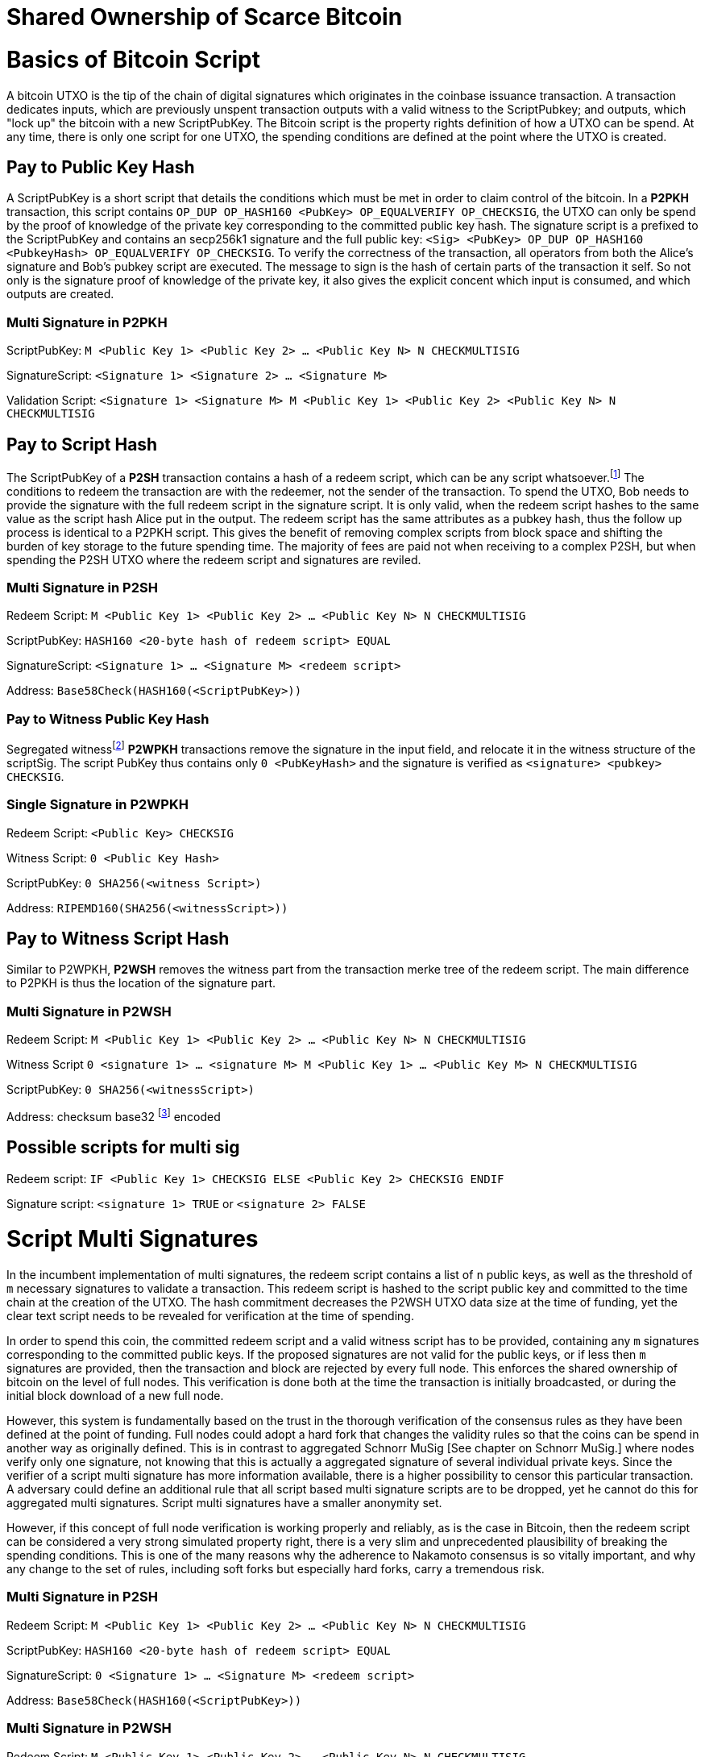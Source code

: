= Shared Ownership of Scarce Bitcoin

= Basics of Bitcoin Script

A bitcoin UTXO is the tip of the chain of digital signatures which originates in the coinbase issuance transaction. A transaction dedicates inputs, which are previously unspent transaction outputs with a valid witness to the ScriptPubkey; and outputs, which "lock up" the bitcoin with a new ScriptPubKey. The Bitcoin script is the property rights definition of how a UTXO can be spend. At any time, there is only one script for one UTXO, the spending conditions are defined at the point where the UTXO is created.

== Pay to Public Key Hash

A ScriptPubKey is a short script that details the conditions which must be met in order to claim control of the bitcoin. In a **P2PKH** transaction, this script contains `OP_DUP OP_HASH160 <PubKey> OP_EQUALVERIFY OP_CHECKSIG`, the UTXO can only be spend by the proof of knowledge of the private key corresponding to the committed public key hash. The signature script is a prefixed to the ScriptPubKey and contains an secp256k1 signature and the full public key: `<Sig> <PubKey> OP_DUP OP_HASH160 <PubkeyHash> OP_EQUALVERIFY OP_CHECKSIG`. To verify the correctness of the transaction, all operators from both the Alice's signature and Bob's pubkey script are executed. The message to sign is the hash of certain parts of the transaction it self. So not only is the signature proof of knowledge of the private key, it also gives the explicit concent which input is consumed, and which outputs are created.

=== Multi Signature in P2PKH

ScriptPubKey: `M <Public Key 1> <Public Key 2> ... <Public Key N> N CHECKMULTISIG`

SignatureScript: `<Signature 1> <Signature 2> ... <Signature M>`

Validation Script: `<Signature 1> <Signature M> M <Public Key 1> <Public Key 2> <Public Key N> N CHECKMULTISIG`

== Pay to Script Hash

The ScriptPubKey of a **P2SH** transaction contains a hash of a redeem script, which can be any script whatsoever.footnote:[BIP16] The conditions to redeem the transaction are with the redeemer, not the sender of the transaction. To spend the UTXO, Bob needs to provide the signature with the full redeem script in the signature script. It is only valid, when the redeem script hashes to the same value as the script hash Alice put in the output. The redeem script has the same attributes as a pubkey hash, thus the follow up process is identical to a P2PKH script. This gives the benefit of removing complex scripts from block space and shifting the burden of key storage to the future spending time. The majority of fees are paid not when receiving to a complex P2SH, but when spending the P2SH UTXO where the redeem script and signatures are reviled.

=== Multi Signature in P2SH

Redeem Script: `M <Public Key 1> <Public Key 2> ... <Public Key N> N CHECKMULTISIG`

ScriptPubKey: `HASH160 <20-byte hash of redeem script> EQUAL`

SignatureScript: `<Signature 1> ... <Signature M> <redeem script>`

Address: `Base58Check(HASH160(<ScriptPubKey>))`

=== Pay to Witness Public Key Hash

Segregated witnessfootnote:[BIP141] **P2WPKH** transactions remove the signature in the input field, and relocate it in the witness structure of the scriptSig. The script PubKey thus contains only `0 <PubKeyHash>` and the signature is verified as `<signature> <pubkey> CHECKSIG`.

=== Single Signature in P2WPKH

Redeem Script: `<Public Key> CHECKSIG`

Witness Script: `0 <Public Key Hash>` 

ScriptPubKey: `0 SHA256(<witness Script>)`

Address: `RIPEMD160(SHA256(<witnessScript>))`

== Pay to Witness Script Hash

Similar to P2WPKH, **P2WSH** removes the witness part from the transaction merke tree of the redeem script. The main difference to P2PKH is thus the location of the signature part.

=== Multi Signature in P2WSH

Redeem Script: `M <Public Key 1> <Public Key 2> ... <Public Key N> N CHECKMULTISIG`

Witness Script `0 <signature 1> ... <signature M> M <Public Key 1> ... <Public Key M> N CHECKMULTISIG` 

ScriptPubKey: `0 SHA256(<witnessScript>)`

Address: checksum base32 footnote:[BIP173] encoded

== Possible scripts for multi sig

Redeem script: `IF <Public Key 1> CHECKSIG ELSE <Public Key 2> CHECKSIG ENDIF`

Signature script: `<signature 1> TRUE` or `<signature 2> FALSE`


= Script Multi Signatures

In the incumbent implementation of multi signatures, the redeem script contains a list of `n` public keys, as well as the threshold of `m` necessary signatures to validate a transaction. This redeem script is hashed to the script public key and committed to the time chain at the creation of the UTXO. The hash commitment decreases the P2WSH UTXO data size at the time of funding, yet the clear text script needs to be revealed for verification at the time of spending.

In order to spend this coin, the committed redeem script and a valid witness script has to be provided, containing any `m` signatures corresponding to the committed public keys. If the proposed signatures are not valid for the public keys, or if less then `m` signatures are provided, then the transaction and block are rejected by every full node. This enforces the shared ownership of bitcoin on the level of full nodes. This verification is done both at the time the transaction is initially broadcasted, or during the initial block download of a new full node. 

However, this system is fundamentally based on the trust in the thorough verification of the consensus rules as they have been defined at the point of funding. Full nodes could adopt a hard fork that changes the validity rules so that the coins can be spend in another way as originally defined. This is in contrast to aggregated Schnorr MuSig [See chapter on Schnorr MuSig.] where nodes verify only one signature, not knowing that this is actually a aggregated signature of several individual private keys. Since the verifier of a script multi signature has more information available, there is a higher possibility to censor this particular transaction. A adversary could define an additional rule that all script based multi signature scripts are to be dropped, yet he cannot do this for aggregated multi signatures. Script multi signatures have a smaller anonymity set.

However, if this concept of full node verification is working properly and reliably, as is the case in Bitcoin, then the redeem script can be considered a very strong simulated property right, there is a very slim and unprecedented plausibility of breaking the spending conditions. This is one of the many reasons why the adherence to Nakamoto consensus is so vitally important, and why any change to the set of rules, including soft forks but especially hard forks, carry a tremendous risk.

=== Multi Signature in P2SH

Redeem Script: `M <Public Key 1> <Public Key 2> ... <Public Key N> N CHECKMULTISIG`

ScriptPubKey: `HASH160 <20-byte hash of redeem script> EQUAL`

SignatureScript: `0 <Signature 1> ... <Signature M> <redeem script>`

Address: `Base58Check(HASH160(<ScriptPubKey>))`

=== Multi Signature in P2WSH

Redeem Script: `M <Public Key 1> <Public Key 2> ... <Public Key N> N CHECKMULTISIG`

Witness Script `0 <signature 1> ... <signature M> M <Public Key 1> ... <Public Key M> N CHECKMULTISIG` 

ScriptPubKey: `0 SHA256(<witnessScript>)`

Address: public key, checksum base32 footnote:[BIP173] encoded


= Schnorr Signatures

The Schnorr signature scheme footnote:[Claus-Peter Schnorr. Efficient Signature Generation by Smart Cards. J. Cryptology, 4(3):161–174, 1991.] uses a cyclic group `G` of prime order `p`, a generator `g` of `G`, and a hash function `H`. It uses a random number private key `x`, and public key `X`, with `(x, X) ∈ {0, …, p-1} * G` where `X = g^x`. To sign a message `m`, the signer generates a random number integer `r` in `Zp` and computes the nonce `R = g^r_, _c = H(X,R,m)` footnote:[The key-prefix method with the hash of _R_ and _m_ as described by Daniel J. Bernstein, Niels Duif, Tanja Lange, Peter Schwabe, and Bo-Yin Yang. High-Speed High-Security Signatures. In Bart Preneel and Tsuyoshi Takagi, editors, Cryptographic Hardware and Embedded Systems – CHES 2011, volume 6917 of LNCS, pages 124–142. Springer, 2011.], as well as `s = r + cx`. The signature σ is the tuple `(R,s)` and this can be verified by `g^s = RX^c`.

Just like ECDSA, the Schnorr signature scheme is proven secure under the discrete logarithm assumption, defined as followed. Let `(G,p,g)` be group parameters. An algorithm `A` is said to `(t,ԑ)`-solve the DL problem w.r.t. `(G,p,g)` if on input a random group element `X`, it runs in time at most `t` and returns `x ∈ {0, ..., p − 1}` such that `X = g^x` with probability at least ԑ, where the probability is taken over the random draw of `X` and the random coins of `A`. footnote:[See MuSig 2018 Chapter 2.1. Notation and Definitions]

= MuSig

The MuSig paper footnote:[Gregory Maxwell, Andrew Poelstra, Yannick Seurin, and Pieter Wuille. Simple Schnorr Multi-Signatures with Applications to Bitcoin. 2018] describes a simple and efficient multi-signature scheme based on Schnorr. Some of the benefits are key aggregation, signature aggregation and batch verification. The paper includes a security prove footnote:[See MuSig 2018, Chapter 4. Security of the New Multi-Signature Scheme] in the plain public-key model, which is omitted in this paper.

MuSig is parameterized by group parameters `(G,p,g)` where `p` is a `k`-bit integer, `G` is a cyclic group of order `p`, and `g` is a generator of `G`, and by three hash functions. footnote:[See MuSig 2018, Chapter 3. Our New Multi-Signature Scheme] The total signature size is `|G|+|p|`; the public key size `|G|`; and the private key size `|p|`.


== Key Generation

Individual private keys `x_i` are generated with a true random number generator and the public keys `X_i` are computed with `X_i = g^x_i`. The `X_1` and `x_1` are individual keys of a specific signer; `X_2, …, X_n` are the public keys of the cosigners; and `L = {pubk_1 = X_1, …, pubk_n = X_n}` is a multiset of all public keys. For `i ∈ {1, …, n}`, the signer computes `a_i = Hagg(L,X_i)` and then aggregates all the individual public keys into the single “aggregated” public key `Ẋ = X_i for 1` <= `X_i = n`, `Ẋ = product of X_i^a_i`.

Each individual signer has sole knowledge of the non-scarce information of the private key. Assuming that this secret is not shared with others and generated with a cryptographically secure random number generator, then only this individual can produce a signature that is valid for the given public key. 


== Signing

The signer has knowledge of aggregated `Ẋ`; the message `m` (in the context of Bitcoin `m` is the transaction according to the SIGHASH flag); and the multiset `L`. He generates another random integer `r_1` and computes the nonce of 'R_i for 1` <= `R_i` <= `n`, `R = product of all R_i`, and the commitment to that nonce `t_1 = H_com(R_1)`. The commitment `t_1` is shared with all cosigners, then in the next round of communication the nonce `R_1`, and we proceed with the protocol only if all `R` have been correctly committed for all `t_i = H_com(R_i)` with `i ∈ {2, …, n}`.

The signer computes `R for 1` <= `R_i` <= `n`, `R = product of all R_i`, `c = H_sig(Ẋ,R,m)` , and `s_1 = r_1 + ca_1x_1 mod p` , `s_1` is send to all cosigners. After all `s_2, …, sn` have been received, the signer computes let `s for 1` <= `s_i` <= `n`, `s = sum of all (s_i mod p)'. The signature is `σ = (R,s)`.

Only those who have securely generated the individual private key can produce a valid individual signature over a message with very little effort. Without the knowledge of the private key, it is computationally infeasible to produce a correct signature. Once the signing algorithm is calculated, it cannot be undone, as the specific information of the signature is manifested. However, when the signature is not shared with others, nobody can verify it.

== Verification

The verifier has a multiset of public keys `L`, a message `m`, and a signature `σ`. With this public information, the verifier computes `a_i`, `Ẋ` and `c`. The signature is valid only if `g^s = R` <= `R = 1` <= `n`, `R (product of X_i^(a_i c)) = R Ẋ^c`. Due to key aggregation, the verification is similar to the standard Schnorr scheme, and secure variants of the MuSig scheme are discussed in the original paper footnote:[ MuSig 2018, Chapter 4.3 Discussion].

When given a Bitcoin transaction as a message as well as a signature, then any full node can verify conclusively that the signer had knowledge of the private key. According to Nakamoto Consensus, this means that an existing UTXO can be spend and a new UTXO is created. The transaction will be included in a block of the time chain.


== Interactive Key Aggregation

Each cosigner generates their own individual private public key pair `(X,x)`, and only that cosigner has knowledge of this secret key `x_i`. In the first round of communication, all cosigners share their public keys, any verifier can build the multiset `L` and calculates `a_i` by hashing `L` and `X_i`. For `a_1`, the hash pre-image contains all the public keys once, but `X_1` twice. The aggregated public key `Ẋ for 1` <= `Ẋ_i = 1` <= `n`, `Ẋ = product of X_iâ_i` is indistinguishable from any other Schnorr public key. If only `Ẋ` is known, then the individual public keys `X_i` cannot be computed. Thus, the on-chain commitment to this MuSig is the exact same virtual size as any other public key commitment. Therefore, MuSig is both a privacy and scalability improvement. Further, anyone with knowledge of all the public keys `X_i` can compute [and thus send bitcoin to] this aggregated public key `Ẋ`, without collaboration from the peers.

== Interactive Signing

Although there is one aggregated public key `Ẋ`, there is no “aggregated private key”. In order to produce a valid signature while defending against the rogue key attack footnote:[Thomas Ristenpart and Scott Yilek. The Power of Proofs-of-Possession: Securing Multiparty Signatures against Rogue-Key Attacks. In Moni Naor, editor, Advances in Cryptology - EUROCRYPT 2007, volume 4515 of LNCS, pages 228–245. Springer, 2007.] footnote:[See MuSig 2018 chapter 5.3. Cross-Input Multi-Signatures], all cosigners have to collaborate in a three step footnote:[whilst a two-step round would be possible, it is larger in signature size and computational cost of signing and verification.] signing ceremony. First, sharing a nonce commitment `t_i`, then the nonce `R_i`, and finally the partial signatures `s_i`. Only when all `i` partial signatures are available can the coordinator produce the valid signature `σ` which contains the aggregated nonce `R` and `s` part of the signature. If one cosigner is unavailable to communicate the signature, then there can not be a valid signature.

== Verification

Since the aggregated public key and signature look identical to an individual public key, the verifier knows only that [all of] the signer[s] has [have] agreed and collaborated with that signature and thus the spending of the bitcoin, but he does not know whether this is only one single key pair, or several key pairs in aggregation. Further, this single public key and signature could be a collaborative taproot footnote:[Maxwell. Taproot: Privacy preserving switchable scripting. Bitcoin-dev mailing list. Jan 23 2018] or graftroot footnote:[Maxwell. Graftroot: Private and efficient surrogate scripts under the taproot assumption. Bitcoin-dev mailing list. Feb 05 2018] transaction, a collaborative lightning network channel close, or a scriptless script atomic coin swap footnote:[Poelstra. Scriptless scripting and deniable swaps. Mimblewimble team mailing list. Feb 03 2017]. This plausible deniablity is a great enhancement to the fungibility of UTXOs and strengthening Bitcoins overall privacy aspects. Although lots of the spending logic is abstracted from the time chain, yet every full node can still verify absolutely if the spending condition, whatever it is, was completely valid. There no false positives or negatives, a UTXO can only be spend with a valid witness script. 

Contrarily to the script based multi signature, in Schnorr MuSig only one aggregated public key is committed to the time chain, and a valid signature can only be computed when all 'm' signers collaborate on the shared message. Without any further detail than the aggregated public key and signature, any full node can verify if the spending attempt is valid or not. There are no additional security and node verification assumptions compared to any other single signature transaction.

== Non-Simulated Shared Ownership

In a Schnorr 3-of-3 MuSig ceremony, Alice Bob and Charlie each generate an individual non-scarce private key, which only they have the knowledge of. They compute and exchange public keys and concatenate them into one single aggregated public key. Although each individual can produce a valid individual signature with their individual private key, an aggregated signature that is valid to the aggregated public key can only be produced by all three individual signatures over the same message. Thus one aggregated signature is cryptographic proof, that all n-of-n individual private keys have been known and have given active consent to the transaction. 

Since, assuming the discrete log problem, there is no computationally feasible way to fake a signature without the knowledge of the private key. When a full node receives a valid transaction with a valid Schnorr signature, it has cryptographic proof that the committed script is computed valid. Thus the transaction is included in the time chain with the most accumulated proof of work, the chain of digital signatures is advanced and a new UTXO with a new spending condition is created. The transfer of the UTXO is thus irrefutable and censorship resistant, it is a true ownership exchange. And since the MuSig transaction is only valid when all n-of-n peers agree, this is non-simulated shared ownership over a scarce bitcoin.



= Taproot

Taproot footnote:[Maxwell, G. (2018) Taproot: Privacy preserving switchable scripting. Bitcoin Mailing List. https://lists.linuxfoundation.org/pipermail/bitcoin-dev/2018-January/015614.html] is a proposed variation on the current script language to add a BIP-taproot footnote:[Wuille, Nick, Petukhow (2019) BIP-Taproot: SeGwit version 1 output spending rules.] Merkle spend. Taproot is a clever usage of aggregated Schnorr signatures and Merklized abstract syntax tree [MAST]. This enables a drastic increase in the complexity of potential spending conditions, since only the one script that is actually used to move the coins is revealed to full nodes on the time chain. This allows the writing of very complex scripts while still minimizing their data size for efficient and private usage of block space. A taproot bech32 address contains the public key directly, and not the hash of the public key as in incumbent P2WPKH addresses. Therefore a taproot spend does not require to reveal the public key when the UTXO is consumed. A valid transaction needs to contain a Schnorr signature [64 bytes / 16 vbytes] according to BIP-Schnorr footnote:[Wuille, Lundeberg (2019) BIP Schnorr: Schnorr Signatures for secp256k1.]. In total, the cost of creating a taproot UTXO is roughly similar to sending to a P2WSH, yet spending a single-key taproot is 40% cheaper than P2WPKH.


```
[in Vbytes]		P2PKH	P2WPKH	Taproot
scriptPubKey	25		22		35
scriptSig		107		0		0
witness			0		26.75	16.25

total     		132		48.75	51.25
```
footnote:[Harding, Single-sig spending using Taproot. Bitcoin Optech Newsletter #46. 2019.]

== m-of-n Threshold signatures using Taproot

Schnorr MuSig aggregation is very efficient and private for interactive signers, but the taproot concept can be used to add more complexity into the spending condition script, while retaining some privacy and efficiency. For example, a 2-of-3 multi signature security hot wallet, where Alice has two keys, one hot and one cold storage, and Bob as a second factor security expert knows the third hot key. The most common use is [i] the combined signature of the hot keys of both Alice and Bob. In case [ii] Bob is malicious, Alice retrieves her cold storage key and now has two signatures to spend the money. But in case [iii] where Alice's hot wallet key is compromised, she can use the cold storage wallet, as well as Bob as second factor to spend the coins.

For incumbent script multi signature, each full node would verify in parallel that at least two valid signatures from any of three public keys are provided. Schnorr MuSig will generate a valid signature only if 2-of-3 individual signatures have been made. Yet we can achieve the same result with taproot, by utilizing a different intuition. Instead of a spending condition of 2-of-3, we build three individual scripts of each a 2-of-2 multi signature. Incumbent script multisig would work for these internal spending conditions, but for efficiency, let's work with three independent aggregated Schnorr public keys, that can only generate a valid signature if 2-of-2 individual private keys sign. The three pairs are [i] Alice hot and Bob hot [the most common case], [ii] Alice hot and Alice cold [Bob is malicious], or [iii] Bob hot and Alice cold [Alice hot key compromised]. The uncommon cases [ii] and [iii] are hashed and put in lexicographic order as the tapleafs of the MAST. These two hashes are then hashed again to calculate the tapbranch, the Merkle root of the tree.

```
	    	TapBranch hash [Merkle root]
         	/       					\
Tapleaf hash of [ii]			Tapleaf hash of [iii]
 	       	|				            |
MuSig aggregated pubkey [ii]	MuSig aggregated pubkey [iii]
Alice hot, Alice cold			Bob hot, Alice cold
```

For the cooperative common case [i], Alice and Bob create another Schnorr MuSig aggregated public key, the taproot internal key. Then, tapbranch and the taproot internal key are hashed together, resulting in a tweaked private key, used to calculate the tweaked public key. The tweaked public key is added to the taproot internal key which generates the taproot output key and used in the bech32 address committed in the time chain. This taproot output key has two spending options, the cooperative key path, or the advanced script path. In the cooperative case all peers can calculate individual and aggregated signatures that validate to this taproot output pubkey. But the output key also commits to a the tapbranch Merkle root, and in the advanced case, it can be verified that the proposed script was part in that MAST, and thus a valid spending condition defined at the time of funding the UTXO.

```
                  Merkle root [hash]	\	
                                          \ Tweak Hash => Tweak prkey [32-byte integer] => Tweak pubkey
Alice pubkey =\	Taproot internal key      /	
Bob pubkey   =/	Aggregated MuSig pubkey  /	


Tweak pubkey		    =\ Taproot output key
Taproot internal key	=/ [pubkey on time chain]
```

For spending this taproot UTXO in the cooperative case [i], Alice and Bob calculate a valid signature aggregated with the tweak private key [including the Merkle root of the unused spending conditions [ii] and [iii]] and taproot internal key. Full nodes will only see the committed taproot output key and the a valid signature for it, they do not know that this was a MuSig, or even a taproot. When using spending condition [ii] or [iii], then the spending transaction includes the script they want to use, the data needed by it [in our case only the aggregated public key and aggregated signature], the taproot internal key and the hash of the tapleaf script not used. In the sub-optimal case, it has to be revealed that the script in fact is a taproot, yet only the spending condition actually used is revealed, not the many other scripts that could have potentially been used to spend the UTXO. The maximum depth of the tree is 32 rows, which would allow for over four billion possible scripts, yet only one has to be revealed and verified. But for any m-of-n there need to be `n!/((m!(n-m)!)` tapleafs specified to express all the possible combinations of m signatures.


= Shamir’s Secret Sharing Scheme

Shamir’s Secret Sharing [SSSS] footnote:[Adi Shamir. How to Share a Secret. Communications of the ACM, Volume 22, November 1979.] is an algorithm used to divide a given master secret `MS` into `n` parts, such that `m` parts are required in order to compute the original master secret. If only `m-1` parts are available, no information about the master secret is revealed. If the `m-of-n` threshold scheme is  `n = 2m-1` then we can still recover `MS` even if `n/2 = m-1` of the `n` pieces are destroyed. However, an adversary cannot reconstruct `MS` even when he has compromised `n/2 = m-1` parts.

SSSS is based on polynomial interpolation: given `m` points in the 2-dimensional plane `(x_1, y_1) … (x_m, y_m)` there is only one function `q(x)` of degree `m-1` such that `q(x_i) = y_i` for all `i`. In order to protect against the attacker acquiring information about `MS` with every additional `D_i`, we use finite field arithmetic with a field of size `p ∊ P: p > MS, p > n`. Prime number `p` must be close enough to the desired security level, because a too large `p` leads to long cypher text, but a too small `p` leads to compromised security.

=== Preparation
 
After specifying `MS`, `m` and `n`, we generate `m-1` random numbers `a_1, … a_[m-1]` and build a polynomial with the secret as `a_0`.  The polynomial is thus `q(x) = a_0 + a_1*x + a_2*x^2 + … + a_[m-1]*x^[m-1]`.

Then we construct `n` points `D_[x-1] = (x, q(x) mod p)` from the polynomial and each party gets a different point [both `x` and `q(x)`], the `MS` is `q(0)`. Each sub-secret is a point `n` on the constructed polynomial curve.

=== Reconstruction

To reconstruct `MS`, any `m` of `n` will be enough to compute the entire polynomial `q(x)` with the Lagrange interpolation formula footnote:[Hazewinkel, Michiel. Lagrange interpolation formula. Encyclopedia of Mathematics, Springer Science+Business Media B.V. 1994].

=== Simulated shared ownership

SSSS can distribute the knowledge of a secret across several different sub-secret, where each of the holders has full knowledge of his individual part. However, the dealer first generates a master secret, which he has full knowledge off. Thus the dealer has full access and property rights in the funds locked up by the master secret. The sub-secret holders thus have a simulated shared ownership, however, they rely on the good will of the dealer to not spend the funds on his own accord. The use case for SSSS is thus more to backup a private key among semi-trusted peers, but where the dealer and owner of the bitcoin has always full control himself. This is a vitally important differentiation compared to some secure key and signature aggregation footnote:[Refer to chapter on Schnorr MuSig], which generates non-simulated shared ownership.

=== Verifiable Secret Sharing Scheme

Verifiable Secret Sharing Scheme [VSS] is used to prevent the dealer from cheating, every peer can verify his own share and will detect when the dealer has distributed inconsistent shares. footnote:[Pedersen. Non-interactive and information-theoretic secure verifiable secret sharing. Lecture Notes in Computer Science (Crypto '90), 473:331-238, 1991.]

The dealer specifies `MS ∈ Z` and a random numer `MS' ∈ Z` and commits to them by publicly releasing `C_0 = MS*G + MS'*H`. Then he chooses a random polynomials `f(u) = MS + f_1 u + ... + f_t+1 u^t-1` and `f'(u) = MS' + f'_1 u + ... + f'_t+1 u^t-1` to compute `(s_i, s'_i) = (f(i), f'(i)) for i ∈ {1, ..., n}`. The tuple `(s_i, s'_i)` is send secretly to player `P_i` for `1 <  i < n`. Then the master dealer publicly commits the values `C_j = f_j*G + f'_j*H for 1 =< j =< t-1`.

Then each player `P_i` verifies that `s_i*G + s'_i*H = for t-1 <= j = 0 <= sum of i^j*C_j`, if this is false, the dealer accused and he cand efend himself by revealing the value `(f(i), f'(i)`. The dealer is rejected if there are more than `m` complaints, or if his defense does not validate the equation.


= Threshold Signatures

A threshold signature scheme footnote:[Stinson, Strobl. Provably Secure Distributed Schnorr Signatures and a (t,n) Threshold Scheme for Implicit Certificates. Certicom Corporation, 2001.] is setup by n individual public keys, and it computes valid only with proof of knowledge of m private keys.

This uses in part Shamir's Secret Sharing Scheme, where a dealer distributes a secret `MS` to `n` peers so that any group of `m` peers can reconstruct the `MS`, yet any group `m-1` does not get any information about `MS`. footnote:[See Chapter on Shamir's Secret Sharing Scheme]

=== Key Generation

All `n` signers compute their individual private public key pairs, and they use a `m-of-n` verifiable secret sharing scheme footnote:[See Chapter on Shamir's Secret Sharing Scheme] to generate `n` shares of their individual private key, so that given `m` shares the individual private key can be calculated. Each of the `n` participants then give each peer one specific share, so that all peers have one share each of all the private keys of all participants. Due to the linearity of the Schnorr signature scheme, these shares can be added, or tweaked to the individual private key. All participants broadcast their individual public keys, so that an n-of-n aggregated public key `Ẋ` can be calculated and used as the locking script of a UTXO. footnote:[See Chapter on Schnorr Signatures, Part on Interactive Key Aggregation]

=== Signing

In order to produce a valid signature, at least `m` participants need to collaborate. Each of them signs a spending transaction with the individual tweaked private key, which is the sum of their individual private key and all `n-1` shares of the other individual private keys. All `m` individual signatures are then aggregated to the final signature. This includes the `m` "full" signatures of each active signer, and `m` shares of the signature of the `n-m` non-signing private keys. Because `m` shares are enough to produce the full signature for the non-signing keys, this final signature is thus a fully n-of-n, and thus valid according to regular MuSig.

